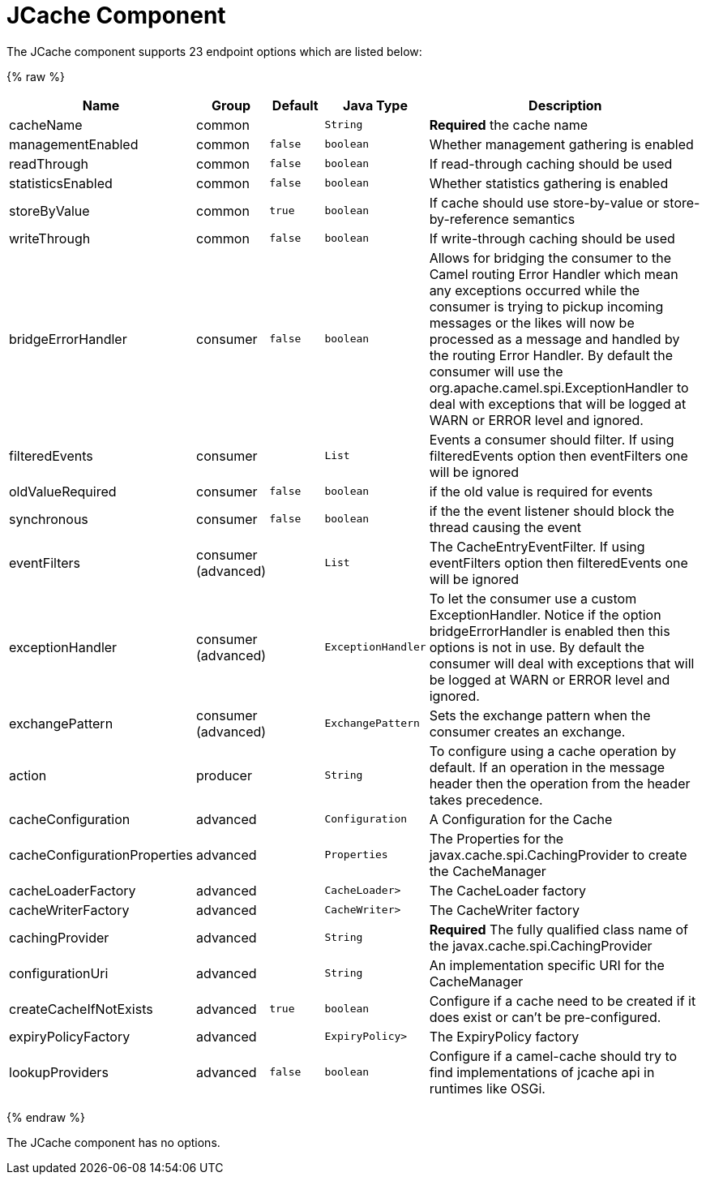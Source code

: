 # JCache Component






// endpoint options: START
The JCache component supports 23 endpoint options which are listed below:

{% raw %}
[width="100%",cols="2,1,1m,1m,5",options="header"]
|=======================================================================
| Name | Group | Default | Java Type | Description
| cacheName | common |  | String | *Required* the cache name
| managementEnabled | common | false | boolean | Whether management gathering is enabled
| readThrough | common | false | boolean | If read-through caching should be used
| statisticsEnabled | common | false | boolean | Whether statistics gathering is enabled
| storeByValue | common | true | boolean | If cache should use store-by-value or store-by-reference semantics
| writeThrough | common | false | boolean | If write-through caching should be used
| bridgeErrorHandler | consumer | false | boolean | Allows for bridging the consumer to the Camel routing Error Handler which mean any exceptions occurred while the consumer is trying to pickup incoming messages or the likes will now be processed as a message and handled by the routing Error Handler. By default the consumer will use the org.apache.camel.spi.ExceptionHandler to deal with exceptions that will be logged at WARN or ERROR level and ignored.
| filteredEvents | consumer |  | List | Events a consumer should filter. If using filteredEvents option then eventFilters one will be ignored
| oldValueRequired | consumer | false | boolean | if the old value is required for events
| synchronous | consumer | false | boolean | if the the event listener should block the thread causing the event
| eventFilters | consumer (advanced) |  | List | The CacheEntryEventFilter. If using eventFilters option then filteredEvents one will be ignored
| exceptionHandler | consumer (advanced) |  | ExceptionHandler | To let the consumer use a custom ExceptionHandler. Notice if the option bridgeErrorHandler is enabled then this options is not in use. By default the consumer will deal with exceptions that will be logged at WARN or ERROR level and ignored.
| exchangePattern | consumer (advanced) |  | ExchangePattern | Sets the exchange pattern when the consumer creates an exchange.
| action | producer |  | String | To configure using a cache operation by default. If an operation in the message header then the operation from the header takes precedence.
| cacheConfiguration | advanced |  | Configuration | A Configuration for the Cache
| cacheConfigurationProperties | advanced |  | Properties | The Properties for the javax.cache.spi.CachingProvider to create the CacheManager
| cacheLoaderFactory | advanced |  | CacheLoader> | The CacheLoader factory
| cacheWriterFactory | advanced |  | CacheWriter> | The CacheWriter factory
| cachingProvider | advanced |  | String | *Required* The fully qualified class name of the javax.cache.spi.CachingProvider
| configurationUri | advanced |  | String | An implementation specific URI for the CacheManager
| createCacheIfNotExists | advanced | true | boolean | Configure if a cache need to be created if it does exist or can't be pre-configured.
| expiryPolicyFactory | advanced |  | ExpiryPolicy> | The ExpiryPolicy factory
| lookupProviders | advanced | false | boolean | Configure if a camel-cache should try to find implementations of jcache api in runtimes like OSGi.
|=======================================================================
{% endraw %}
// endpoint options: END








// component options: START
The JCache component has no options.
// component options: END



